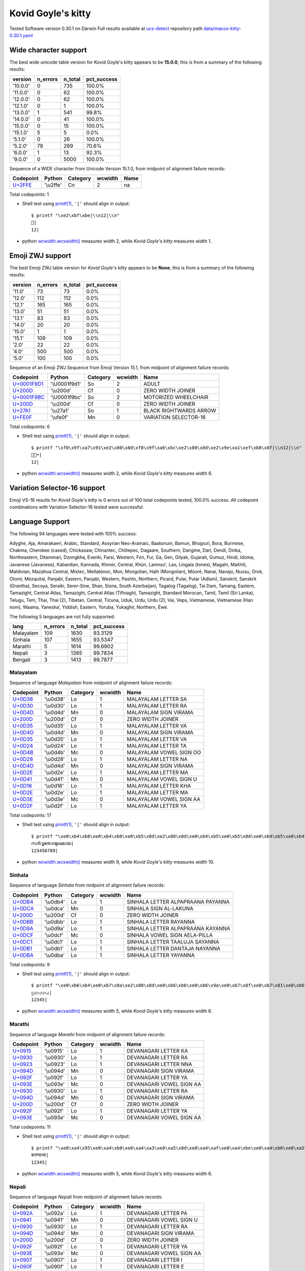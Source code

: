 .. _KovidGoyleskitty:

Kovid Goyle's kitty
-------------------


Tested Software version 0.30.1 on Darwin
Full results available at ucs-detect_ repository path
`data/macos-kitty-0.30.1.yaml <https://github.com/jquast/ucs-detect/blob/master/data/macos-kitty-0.30.1.yaml>`_

.. _KovidGoyleskittywide:

Wide character support
++++++++++++++++++++++

The best wide unicode table version for Kovid Goyle's kitty appears to be 
**15.0.0**, this is from a summary of the following
results:


=========  ==========  =========  =============
version      n_errors    n_total  pct_success
=========  ==========  =========  =============
'10.0.0'            0        735  100.0%
'11.0.0'            0         62  100.0%
'12.0.0'            0         62  100.0%
'12.1.0'            0          1  100.0%
'13.0.0'            1        541  99.8%
'14.0.0'            0         41  100.0%
'15.0.0'            0         15  100.0%
'15.1.0'            5          5  0.0%
'5.1.0'             0         26  100.0%
'5.2.0'            79        269  70.6%
'6.0.0'             1         13  92.3%
'9.0.0'             0       5000  100.0%
=========  ==========  =========  =============

Sequence of a WIDE character from Unicode Version 15.1.0, from midpoint of alignment failure records:

=========================================  =========  ==========  =========  ======
Codepoint                                  Python     Category      wcwidth  Name
=========================================  =========  ==========  =========  ======
`U+2FFE <https://codepoints.net/U+2FFE>`_  '\\u2ffe'  Cn                  2  na
=========================================  =========  ==========  =========  ======

Total codepoints: 1


- Shell test using `printf(1)`_, ``'|'`` should align in output::

        $ printf "\xe2\xbf\xbe|\\n12|\\n"
        ⿾|
        12|

- python `wcwidth.wcswidth()`_ measures width 2, 
  while *Kovid Goyle's kitty* measures width 1.

.. _KovidGoyleskittyzwj:

Emoji ZWJ support
+++++++++++++++++

The best Emoji ZWJ table version for *Kovid Goyle's kitty* appears to be 
**None**, this is from a summary of the following
results:


=========  ==========  =========  =============
version      n_errors    n_total  pct_success
=========  ==========  =========  =============
'11.0'             73         73  0.0%
'12.0'            112        112  0.0%
'12.1'            165        165  0.0%
'13.0'             51         51  0.0%
'13.1'             83         83  0.0%
'14.0'             20         20  0.0%
'15.0'              1          1  0.0%
'15.1'            109        109  0.0%
'2.0'              22         22  0.0%
'4.0'             500        500  0.0%
'5.0'             100        100  0.0%
=========  ==========  =========  =============

Sequence of an Emoji ZWJ Sequence from Emoji Version 15.1, from midpoint of alignment failure records:

=================================================  =============  ==========  =========  ======================
Codepoint                                          Python         Category      wcwidth  Name
=================================================  =============  ==========  =========  ======================
`U+0001F9D1 <https://codepoints.net/U+0001F9D1>`_  '\\U0001f9d1'  So                  2  ADULT
`U+200D <https://codepoints.net/U+200D>`_          '\\u200d'      Cf                  0  ZERO WIDTH JOINER
`U+0001F9BC <https://codepoints.net/U+0001F9BC>`_  '\\U0001f9bc'  So                  2  MOTORIZED WHEELCHAIR
`U+200D <https://codepoints.net/U+200D>`_          '\\u200d'      Cf                  0  ZERO WIDTH JOINER
`U+27A1 <https://codepoints.net/U+27A1>`_          '\\u27a1'      So                  1  BLACK RIGHTWARDS ARROW
`U+FE0F <https://codepoints.net/U+FE0F>`_          '\\ufe0f'      Mn                  0  VARIATION SELECTOR-16
=================================================  =============  ==========  =========  ======================

Total codepoints: 6


- Shell test using `printf(1)`_, ``'|'`` should align in output::

        $ printf "\xf0\x9f\xa7\x91\xe2\x80\x8d\xf0\x9f\xa6\xbc\xe2\x80\x8d\xe2\x9e\xa1\xef\xb8\x8f|\\n12|\\n"
        🧑‍🦼‍➡️|
        12|

- python `wcwidth.wcswidth()`_ measures width 2, 
  while *Kovid Goyle's kitty* measures width 6.

.. _KovidGoyleskittyvs16:

Variation Selector-16 support
+++++++++++++++++++++++++++++

Emoji VS-16 results for *Kovid Goyle's kitty* is 0 errors
out of 100 total codepoints tested, 100.0% success.
All codepoint combinations with Variation Selector-16 tested were successful.

.. _KovidGoyleskittylang:

Language Support
++++++++++++++++

The following 94 languages were tested with 100% success:

Adyghe, Aja, Amarakaeri, Arabic, Standard, Assyrian Neo-Aramaic, Baatonum, Bamun, Bhojpuri, Bora, Burmese, Chakma, Cherokee (cased), Chickasaw, Chinantec, Chiltepec, Dagaare, Southern, Dangme, Dari, Dendi, Dinka, Northeastern, Ditammari, Dzongkha, Evenki, Farsi, Western, Fon, Fur, Ga, Gen, Gilyak, Gujarati, Gumuz, Hindi, Idoma, Javanese (Javanese), Kabardian, Kannada, Khmer, Central, Khün, Lamnso', Lao, Lingala (tones), Magahi, Maithili, Maldivian, Mazahua Central, Mixtec, Metlatónoc, Mon, Mongolian, Halh (Mongolian), Mòoré, Nanai, Navajo, Nuosu, Orok, Otomi, Mezquital, Panjabi, Eastern, Panjabi, Western, Pashto, Northern, Picard, Pular, Pular (Adlam), Sanskrit, Sanskrit (Grantha), Secoya, Seraiki, Serer-Sine, Shan, Siona, South Azerbaijani, Tagalog (Tagalog), Tai Dam, Tamang, Eastern, Tamazight, Central Atlas, Tamazight, Central Atlas (Tifinagh), Tamazight, Standard Morocan, Tamil, Tamil (Sri Lanka), Telugu, Tem, Thai, Thai (2), Tibetan, Central, Ticuna, Uduk, Urdu, Urdu (2), Vai, Veps, Vietnamese, Vietnamese (Han nom), Waama, Yaneshaʼ, Yiddish, Eastern, Yoruba, Yukaghir, Northern, Éwé.

The following 5 languages are not fully supported:

=========  ==========  =========  =============
lang         n_errors    n_total    pct_success
=========  ==========  =========  =============
Malayalam         109       1630        93.3129
Sinhala           107       1655        93.5347
Marathi             5       1614        99.6902
Nepali              3       1385        99.7834
Bengali             3       1413        99.7877
=========  ==========  =========  =============

Malayalam
^^^^^^^^^

Sequence of language *Malayalam* from midpoint of alignment failure records:

=========================================  =========  ==========  =========  =======================
Codepoint                                  Python     Category      wcwidth  Name
=========================================  =========  ==========  =========  =======================
`U+0D38 <https://codepoints.net/U+0D38>`_  '\\u0d38'  Lo                  1  MALAYALAM LETTER SA
`U+0D30 <https://codepoints.net/U+0D30>`_  '\\u0d30'  Lo                  1  MALAYALAM LETTER RA
`U+0D4D <https://codepoints.net/U+0D4D>`_  '\\u0d4d'  Mn                  0  MALAYALAM SIGN VIRAMA
`U+200D <https://codepoints.net/U+200D>`_  '\\u200d'  Cf                  0  ZERO WIDTH JOINER
`U+0D35 <https://codepoints.net/U+0D35>`_  '\\u0d35'  Lo                  1  MALAYALAM LETTER VA
`U+0D4D <https://codepoints.net/U+0D4D>`_  '\\u0d4d'  Mn                  0  MALAYALAM SIGN VIRAMA
`U+0D35 <https://codepoints.net/U+0D35>`_  '\\u0d35'  Lo                  1  MALAYALAM LETTER VA
`U+0D24 <https://codepoints.net/U+0D24>`_  '\\u0d24'  Lo                  1  MALAYALAM LETTER TA
`U+0D4B <https://codepoints.net/U+0D4B>`_  '\\u0d4b'  Mc                  0  MALAYALAM VOWEL SIGN OO
`U+0D28 <https://codepoints.net/U+0D28>`_  '\\u0d28'  Lo                  1  MALAYALAM LETTER NA
`U+0D4D <https://codepoints.net/U+0D4D>`_  '\\u0d4d'  Mn                  0  MALAYALAM SIGN VIRAMA
`U+0D2E <https://codepoints.net/U+0D2E>`_  '\\u0d2e'  Lo                  1  MALAYALAM LETTER MA
`U+0D41 <https://codepoints.net/U+0D41>`_  '\\u0d41'  Mn                  0  MALAYALAM VOWEL SIGN U
`U+0D16 <https://codepoints.net/U+0D16>`_  '\\u0d16'  Lo                  1  MALAYALAM LETTER KHA
`U+0D2E <https://codepoints.net/U+0D2E>`_  '\\u0d2e'  Lo                  1  MALAYALAM LETTER MA
`U+0D3E <https://codepoints.net/U+0D3E>`_  '\\u0d3e'  Mc                  0  MALAYALAM VOWEL SIGN AA
`U+0D2F <https://codepoints.net/U+0D2F>`_  '\\u0d2f'  Lo                  1  MALAYALAM LETTER YA
=========================================  =========  ==========  =========  =======================

Total codepoints: 17


- Shell test using `printf(1)`_, ``'|'`` should align in output::

        $ printf "\xe0\xb4\xb8\xe0\xb4\xb0\xe0\xb5\x8d\xe2\x80\x8d\xe0\xb4\xb5\xe0\xb5\x8d\xe0\xb4\xb5\xe0\xb4\xa4\xe0\xb5\x8b\xe0\xb4\xa8\xe0\xb5\x8d\xe0\xb4\xae\xe0\xb5\x81\xe0\xb4\x96\xe0\xb4\xae\xe0\xb4\xbe\xe0\xb4\xaf|\\n123456789|\\n"
        സര്‍വ്വതോന്മുഖമായ|
        123456789|

- python `wcwidth.wcswidth()`_ measures width 9, 
  while *Kovid Goyle's kitty* measures width 10.

Sinhala
^^^^^^^

Sequence of language *Sinhala* from midpoint of alignment failure records:

=========================================  =========  ==========  =========  =================================
Codepoint                                  Python     Category      wcwidth  Name
=========================================  =========  ==========  =========  =================================
`U+0DB4 <https://codepoints.net/U+0DB4>`_  '\\u0db4'  Lo                  1  SINHALA LETTER ALPAPRAANA PAYANNA
`U+0DCA <https://codepoints.net/U+0DCA>`_  '\\u0dca'  Mn                  0  SINHALA SIGN AL-LAKUNA
`U+200D <https://codepoints.net/U+200D>`_  '\\u200d'  Cf                  0  ZERO WIDTH JOINER
`U+0DBB <https://codepoints.net/U+0DBB>`_  '\\u0dbb'  Lo                  1  SINHALA LETTER RAYANNA
`U+0D9A <https://codepoints.net/U+0D9A>`_  '\\u0d9a'  Lo                  1  SINHALA LETTER ALPAPRAANA KAYANNA
`U+0DCF <https://codepoints.net/U+0DCF>`_  '\\u0dcf'  Mc                  0  SINHALA VOWEL SIGN AELA-PILLA
`U+0DC1 <https://codepoints.net/U+0DC1>`_  '\\u0dc1'  Lo                  1  SINHALA LETTER TAALUJA SAYANNA
`U+0DB1 <https://codepoints.net/U+0DB1>`_  '\\u0db1'  Lo                  1  SINHALA LETTER DANTAJA NAYANNA
`U+0DBA <https://codepoints.net/U+0DBA>`_  '\\u0dba'  Lo                  1  SINHALA LETTER YAYANNA
=========================================  =========  ==========  =========  =================================

Total codepoints: 9


- Shell test using `printf(1)`_, ``'|'`` should align in output::

        $ printf "\xe0\xb6\xb4\xe0\xb7\x8a\xe2\x80\x8d\xe0\xb6\xbb\xe0\xb6\x9a\xe0\xb7\x8f\xe0\xb7\x81\xe0\xb6\xb1\xe0\xb6\xba|\\n12345|\\n"
        ප්‍රකාශනය|
        12345|

- python `wcwidth.wcswidth()`_ measures width 5, 
  while *Kovid Goyle's kitty* measures width 6.

Marathi
^^^^^^^

Sequence of language *Marathi* from midpoint of alignment failure records:

=========================================  =========  ==========  =========  ========================
Codepoint                                  Python     Category      wcwidth  Name
=========================================  =========  ==========  =========  ========================
`U+0915 <https://codepoints.net/U+0915>`_  '\\u0915'  Lo                  1  DEVANAGARI LETTER KA
`U+0930 <https://codepoints.net/U+0930>`_  '\\u0930'  Lo                  1  DEVANAGARI LETTER RA
`U+0923 <https://codepoints.net/U+0923>`_  '\\u0923'  Lo                  1  DEVANAGARI LETTER NNA
`U+094D <https://codepoints.net/U+094D>`_  '\\u094d'  Mn                  0  DEVANAGARI SIGN VIRAMA
`U+092F <https://codepoints.net/U+092F>`_  '\\u092f'  Lo                  1  DEVANAGARI LETTER YA
`U+093E <https://codepoints.net/U+093E>`_  '\\u093e'  Mc                  0  DEVANAGARI VOWEL SIGN AA
`U+0930 <https://codepoints.net/U+0930>`_  '\\u0930'  Lo                  1  DEVANAGARI LETTER RA
`U+094D <https://codepoints.net/U+094D>`_  '\\u094d'  Mn                  0  DEVANAGARI SIGN VIRAMA
`U+200D <https://codepoints.net/U+200D>`_  '\\u200d'  Cf                  0  ZERO WIDTH JOINER
`U+092F <https://codepoints.net/U+092F>`_  '\\u092f'  Lo                  1  DEVANAGARI LETTER YA
`U+093E <https://codepoints.net/U+093E>`_  '\\u093e'  Mc                  0  DEVANAGARI VOWEL SIGN AA
=========================================  =========  ==========  =========  ========================

Total codepoints: 11


- Shell test using `printf(1)`_, ``'|'`` should align in output::

        $ printf "\xe0\xa4\x95\xe0\xa4\xb0\xe0\xa4\xa3\xe0\xa5\x8d\xe0\xa4\xaf\xe0\xa4\xbe\xe0\xa4\xb0\xe0\xa5\x8d\xe2\x80\x8d\xe0\xa4\xaf\xe0\xa4\xbe|\\n12345|\\n"
        करण्यार्‍या|
        12345|

- python `wcwidth.wcswidth()`_ measures width 5, 
  while *Kovid Goyle's kitty* measures width 6.

Nepali
^^^^^^

Sequence of language *Nepali* from midpoint of alignment failure records:

=========================================  =========  ==========  =========  ========================
Codepoint                                  Python     Category      wcwidth  Name
=========================================  =========  ==========  =========  ========================
`U+092A <https://codepoints.net/U+092A>`_  '\\u092a'  Lo                  1  DEVANAGARI LETTER PA
`U+0941 <https://codepoints.net/U+0941>`_  '\\u0941'  Mn                  0  DEVANAGARI VOWEL SIGN U
`U+0930 <https://codepoints.net/U+0930>`_  '\\u0930'  Lo                  1  DEVANAGARI LETTER RA
`U+094D <https://codepoints.net/U+094D>`_  '\\u094d'  Mn                  0  DEVANAGARI SIGN VIRAMA
`U+200D <https://codepoints.net/U+200D>`_  '\\u200d'  Cf                  0  ZERO WIDTH JOINER
`U+092F <https://codepoints.net/U+092F>`_  '\\u092f'  Lo                  1  DEVANAGARI LETTER YA
`U+093E <https://codepoints.net/U+093E>`_  '\\u093e'  Mc                  0  DEVANAGARI VOWEL SIGN AA
`U+0907 <https://codepoints.net/U+0907>`_  '\\u0907'  Lo                  1  DEVANAGARI LETTER I
`U+090F <https://codepoints.net/U+090F>`_  '\\u090f'  Lo                  1  DEVANAGARI LETTER E
`U+0915 <https://codepoints.net/U+0915>`_  '\\u0915'  Lo                  1  DEVANAGARI LETTER KA
`U+094B <https://codepoints.net/U+094B>`_  '\\u094b'  Mc                  0  DEVANAGARI VOWEL SIGN O
=========================================  =========  ==========  =========  ========================

Total codepoints: 11


- Shell test using `printf(1)`_, ``'|'`` should align in output::

        $ printf "\xe0\xa4\xaa\xe0\xa5\x81\xe0\xa4\xb0\xe0\xa5\x8d\xe2\x80\x8d\xe0\xa4\xaf\xe0\xa4\xbe\xe0\xa4\x87\xe0\xa4\x8f\xe0\xa4\x95\xe0\xa5\x8b|\\n12345|\\n"
        पुर्‍याइएको|
        12345|

- python `wcwidth.wcswidth()`_ measures width 5, 
  while *Kovid Goyle's kitty* measures width 6.

Bengali
^^^^^^^

Sequence of language *Bengali* from midpoint of alignment failure records:

=========================================  =========  ==========  =========  =====================
Codepoint                                  Python     Category      wcwidth  Name
=========================================  =========  ==========  =========  =====================
`U+0989 <https://codepoints.net/U+0989>`_  '\\u0989'  Lo                  1  BENGALI LETTER U
`U+09A4 <https://codepoints.net/U+09A4>`_  '\\u09a4'  Lo                  1  BENGALI LETTER TA
`U+09CD <https://codepoints.net/U+09CD>`_  '\\u09cd'  Mn                  0  BENGALI SIGN VIRAMA
`U+200D <https://codepoints.net/U+200D>`_  '\\u200d'  Cf                  0  ZERO WIDTH JOINER
`U+09AA <https://codepoints.net/U+09AA>`_  '\\u09aa'  Lo                  1  BENGALI LETTER PA
`U+09C0 <https://codepoints.net/U+09C0>`_  '\\u09c0'  Mc                  0  BENGALI VOWEL SIGN II
`U+09A1 <https://codepoints.net/U+09A1>`_  '\\u09a1'  Lo                  1  BENGALI LETTER DDA
`U+09BC <https://codepoints.net/U+09BC>`_  '\\u09bc'  Mn                  0  BENGALI SIGN NUKTA
`U+09A8 <https://codepoints.net/U+09A8>`_  '\\u09a8'  Lo                  1  BENGALI LETTER NA
`U+09C7 <https://codepoints.net/U+09C7>`_  '\\u09c7'  Mc                  0  BENGALI VOWEL SIGN E
`U+09B0 <https://codepoints.net/U+09B0>`_  '\\u09b0'  Lo                  1  BENGALI LETTER RA
=========================================  =========  ==========  =========  =====================

Total codepoints: 11


- Shell test using `printf(1)`_, ``'|'`` should align in output::

        $ printf "\xe0\xa6\x89\xe0\xa6\xa4\xe0\xa7\x8d\xe2\x80\x8d\xe0\xa6\xaa\xe0\xa7\x80\xe0\xa6\xa1\xe0\xa6\xbc\xe0\xa6\xa8\xe0\xa7\x87\xe0\xa6\xb0|\\n12345|\\n"
        উত্‍পীড়নের|
        12345|

- python `wcwidth.wcswidth()`_ measures width 5, 
  while *Kovid Goyle's kitty* measures width 6.

.. _`printf(1)`: https://www.man7.org/linux/man-pages/man1/printf.1.html
.. _`wcwidth.wcswidth()`: https://wcwidth.readthedocs.io/en/latest/intro.html
.. _`ucs-detect`: https://github.com/jquast/ucs-detect
